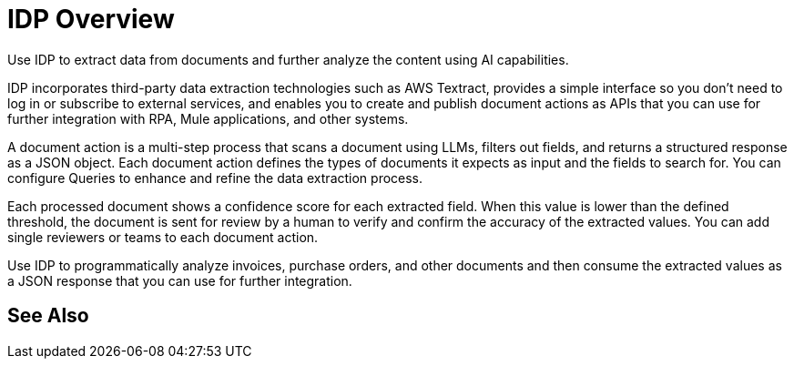 = IDP Overview

Use IDP to extract data from documents and further analyze the content using AI capabilities. 

IDP incorporates third-party data extraction technologies such as AWS Textract, provides a simple interface so you don't need to log in or subscribe to external services, and enables you to create and publish document actions as APIs that you can use for further integration with RPA, Mule applications, and other systems. 

A document action is a multi-step process that scans a document using LLMs, filters out fields, and returns a structured response as a JSON object. Each document action defines the types of documents it expects as input and the fields to search for. You can configure Queries to enhance and refine the data extraction process. 

Each processed document shows a confidence score for each extracted field. When this value is lower than the defined threshold, the document is sent for review by a human to verify and confirm the accuracy of the extracted values. You can add single reviewers or teams to each document action. 

Use IDP to programmatically analyze invoices, purchase orders, and other documents and then consume the extracted values as a JSON response that you can use for further integration.

== See Also 

// Creating Document Actions
// Reviewing Processed Documents
// Automating Document Processing